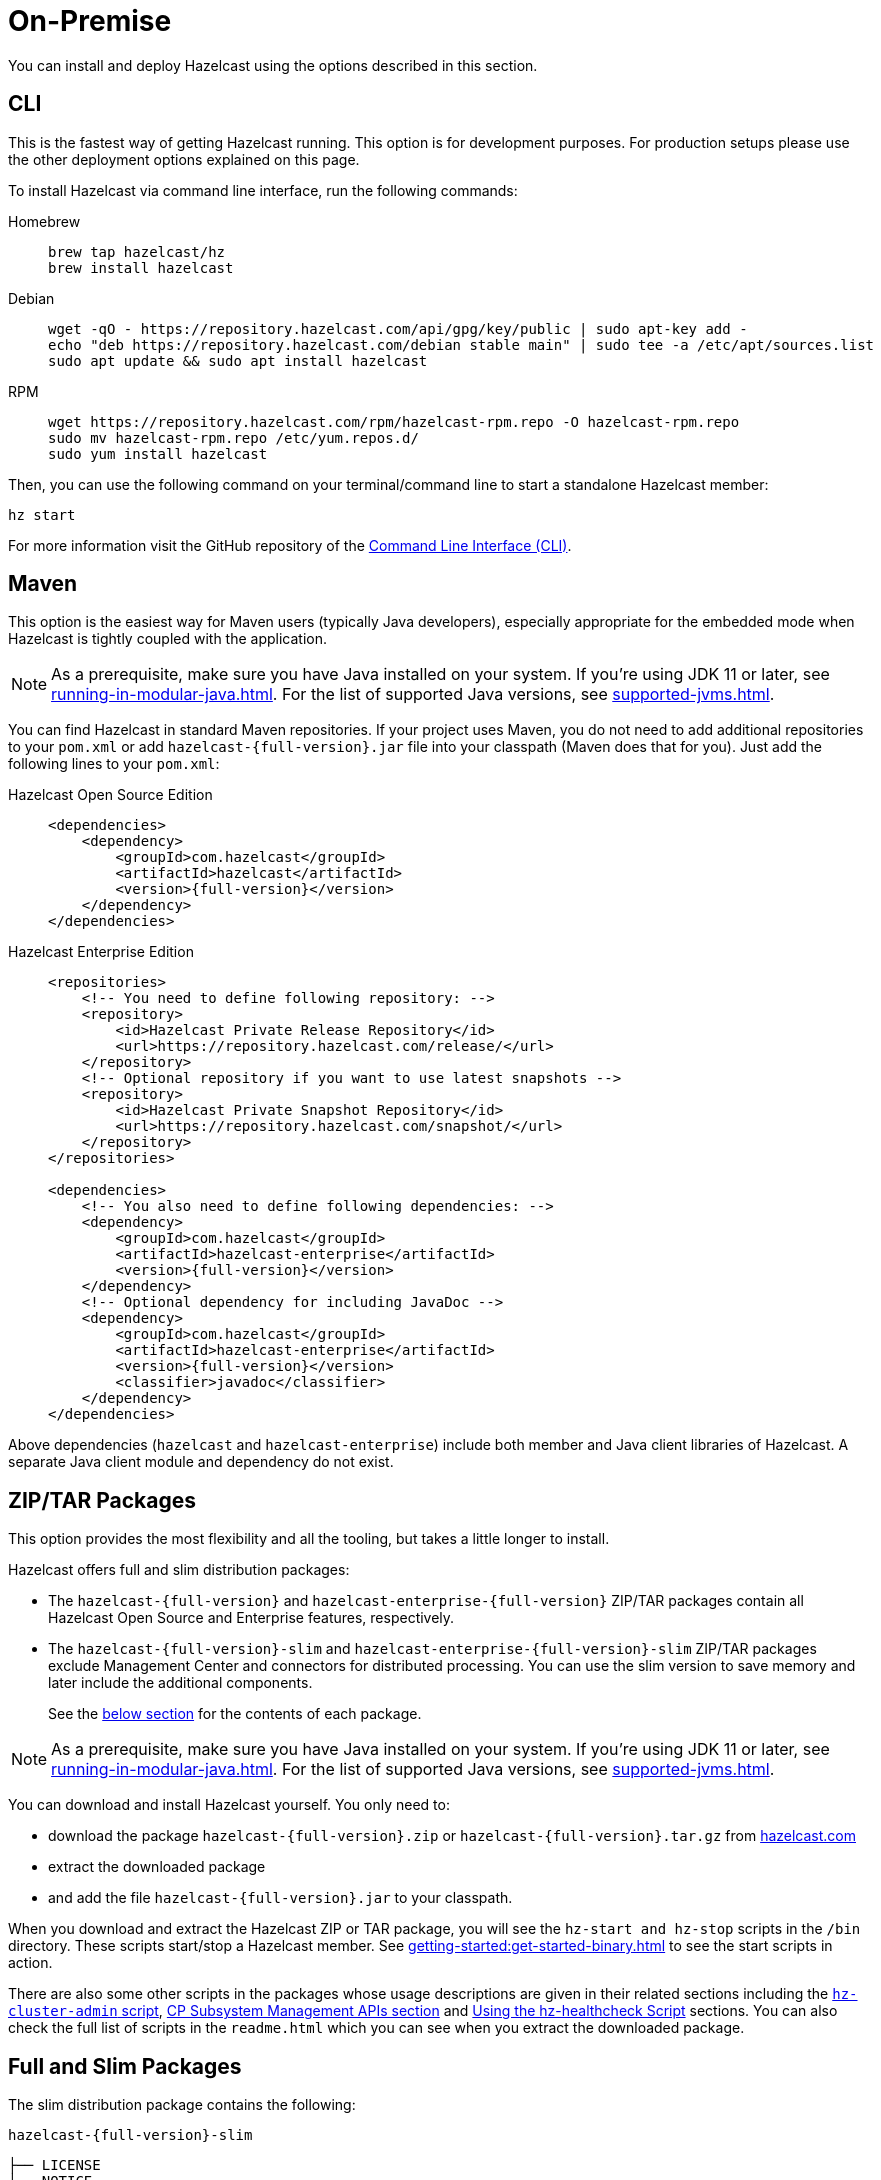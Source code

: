 = On-Premise

You can install and deploy Hazelcast using the options described
in this section. 

[[installing-using-cli]]
== CLI

This is the fastest way of getting Hazelcast running. This option is for development purposes. For production setups please use the other deployment options explained on this page.

To install Hazelcast via command line interface, run the following commands:

[tabs] 
==== 
Homebrew:: 
+ 
-- 
[source,bash]
----
brew tap hazelcast/hz
brew install hazelcast
----
--

Debian::
+
[source,bash]
----
wget -qO - https://repository.hazelcast.com/api/gpg/key/public | sudo apt-key add -
echo "deb https://repository.hazelcast.com/debian stable main" | sudo tee -a /etc/apt/sources.list
sudo apt update && sudo apt install hazelcast
----

RPM::
+
[source,bash]
----
wget https://repository.hazelcast.com/rpm/hazelcast-rpm.repo -O hazelcast-rpm.repo
sudo mv hazelcast-rpm.repo /etc/yum.repos.d/
sudo yum install hazelcast
----
====

Then, you can use the following command on your terminal/command line
to start a standalone Hazelcast member:

[source,bash,subs="attributes+"]
----
hz start
----

For more information visit the GitHub repository
of the https://github.com/hazelcast/hazelcast-command-line[Command Line Interface (CLI)^].

[[installing-using-maven]]
== Maven

This option is the easiest way for Maven users
(typically Java developers), especially appropriate
for the embedded mode when Hazelcast is tightly coupled with the application.

NOTE: As a prerequisite, make sure you have Java installed on your system.
If you're using JDK 11 or later, see xref:running-in-modular-java.adoc[].
For the list of supported Java versions, see xref:supported-jvms.adoc[].

You can find Hazelcast in standard Maven repositories. If your
project uses Maven, you do not need to add
additional repositories to your `pom.xml` or add
`hazelcast-{full-version}.jar` file into your
classpath (Maven does that for you). Just add the following
lines to your `pom.xml`:

[tabs] 
==== 
Hazelcast Open Source Edition:: 
+ 
-- 

[source,xml,subs="attributes+"]
----
<dependencies>
    <dependency>
        <groupId>com.hazelcast</groupId>
        <artifactId>hazelcast</artifactId>
        <version>{full-version}</version>
    </dependency>
</dependencies>
----
--

Hazelcast Enterprise Edition::
+
[source,xml,subs="attributes+"]
----
<repositories>
    <!-- You need to define following repository: -->
    <repository>
        <id>Hazelcast Private Release Repository</id>
        <url>https://repository.hazelcast.com/release/</url>
    </repository>
    <!-- Optional repository if you want to use latest snapshots -->
    <repository>
        <id>Hazelcast Private Snapshot Repository</id>
        <url>https://repository.hazelcast.com/snapshot/</url>
    </repository>
</repositories>

<dependencies>
    <!-- You also need to define following dependencies: -->
    <dependency>
        <groupId>com.hazelcast</groupId>
        <artifactId>hazelcast-enterprise</artifactId>
        <version>{full-version}</version>
    </dependency>
    <!-- Optional dependency for including JavaDoc -->
    <dependency>
        <groupId>com.hazelcast</groupId>
        <artifactId>hazelcast-enterprise</artifactId>
        <version>{full-version}</version>
        <classifier>javadoc</classifier>
    </dependency>
</dependencies>
---- 
====

Above dependencies (`hazelcast` and `hazelcast-enterprise`) include both member and Java
client libraries of Hazelcast. A separate Java client module
and dependency do not exist.

[[installing-using-download-archives]]
== ZIP/TAR Packages

This option provides the most flexibility and
all the tooling, but takes a little longer to install.

Hazelcast offers full and slim distribution packages:

* The `hazelcast-{full-version}` and `hazelcast-enterprise-{full-version}` ZIP/TAR
packages contain all Hazelcast Open Source and Enterprise features, respectively.
* The `hazelcast-{full-version}-slim` and `hazelcast-enterprise-{full-version}-slim` ZIP/TAR
packages exclude Management Center and connectors for distributed processing. You can use the slim version
to save memory and later include the additional components.
+
See the <<full-and-slim-packages, below section>> for the contents of each package.

NOTE: As a prerequisite, make sure you have Java installed on your system.
If you're using JDK 11 or later, see xref:running-in-modular-java.adoc[].
For the list of supported Java versions, see xref:supported-jvms.adoc[].

You can download and install Hazelcast yourself. You only need to:

* download the package `hazelcast-{full-version}.zip` or `hazelcast-{full-version}.tar.gz`
from https://hazelcast.com/get-started/download/[hazelcast.com^]
* extract the downloaded package
* and add the file `hazelcast-{full-version}.jar` to your classpath.

When you download and extract the Hazelcast ZIP or TAR package, you will
see the `hz-start and hz-stop` scripts in the `/bin` directory.
These scripts start/stop a Hazelcast member. See xref:getting-started:get-started-binary.adoc[] to see the start scripts in action.

There are also some other scripts in the packages whose usage descriptions
are given in their related sections including the xref:management:cluster-utilities.adoc#using-the-hz-cluster-admin-script[`hz-cluster-admin` script],
xref:cp-subsystem:management.adoc#cp-subsystem-management-apis[CP Subsystem Management APIs section] and
xref:maintain-cluster:monitoring.adoc#health-check-script[Using the hz-healthcheck Script] sections. You can also check the full list
of scripts in the `readme.html` which you can see when you extract the downloaded package.

== Full and Slim Packages

The slim distribution package contains the following:

`hazelcast-{full-version}-slim`
[source,plain]
----
├── LICENSE
├── NOTICE
├── bin
│   ├── common.sh
│   ├── hz-cli
│   ├── hz-cli.bat
│   ├── hz-cluster-admin
│   ├── hz-cluster-cp-admin
│   ├── hz-healthcheck
│   ├── hz-start
│   ├── hz-start.bat
│   ├── hz-stop
│   └── hz-stop.bat
├── config
│   ├── examples
│   │   ├── hazelcast-client-full-example.xml
│   │   ├── hazelcast-client-full-example.yaml
│   │   ├── hazelcast-client.yaml
│   │   ├── hazelcast-full-example.xml
│   │   ├── hazelcast-full-example.yaml
│   │   ├── hazelcast-security-hardened.yaml
│   │   └── hazelcast.yaml
│   ├── hazelcast-client.xml
│   ├── hazelcast.xml
│   ├── jmx_agent_config.yaml
│   ├── jvm-client.options
│   ├── jvm.options
│   └── log4j2.properties
├── lib
│   ├── cache-api-1.1.1.jar
│   ├── hazelcast-5.0-SNAPSHOT.jar
│   ├── hazelcast-download.properties
│   ├── hazelcast-hibernate53-2.1.1.jar
│   ├── hazelcast-sql-5.0-SNAPSHOT.jar
│   ├── hazelcast-wm-4.0.jar
│   ├── jansi-2.1.0.jar
│   ├── jline-reader-3.19.0.jar
│   ├── jline-terminal-3.19.0.jar
│   ├── jline-terminal-jansi-3.19.0.jar
│   ├── jmx_prometheus_javaagent-0.14.0.jar
│   ├── log4j-api-2.14.0.jar
│   ├── log4j-core-2.14.0.jar
│   ├── log4j-slf4j-impl-2.14.0.jar
│   ├── picocli-3.9.0.jar
│   └── slf4j-api-1.7.30.jar
└── licenses
    ├── THIRD-PARTY.txt
    ├── apache-v2-license.txt
    └── hazelcast-community-license.txt
----

The full distribution package contains the following:

`hazelcast-{full-version}`
[source,plain]
----
├── LICENSE
├── NOTICE
├── bin
│   ├── common.sh
│   ├── hz-cli
│   ├── hz-cli.bat
│   ├── hz-cluster-admin
│   ├── hz-cluster-cp-admin
│   ├── hz-healthcheck
│   ├── hz-start
│   ├── hz-start.bat
│   ├── hz-stop
│   └── hz-stop.bat
├── config
│   ├── examples
│   │   ├── hazelcast-client-full-example.xml
│   │   ├── hazelcast-client-full-example.yaml
│   │   ├── hazelcast-client.yaml
│   │   ├── hazelcast-full-example.xml
│   │   ├── hazelcast-full-example.yaml
│   │   ├── hazelcast-security-hardened.yaml
│   │   └── hazelcast.yaml
│   ├── hazelcast-client.xml
│   ├── hazelcast.xml
│   ├── jmx_agent_config.yaml
│   ├── jvm-client.options
│   ├── jvm.options
│   └── log4j2.properties
├── custom-lib
│   ├── hazelcast-3-connector-impl-5.0-SNAPSHOT.jar
│   ├── hazelcast-3.12.12.jar
│   └── hazelcast-client-3.12.12.jar
├── lib
│   ├── cache-api-1.1.1.jar
│   ├── hazelcast-3-connector-common-5.0-SNAPSHOT.jar
│   ├── hazelcast-3-connector-interface-5.0-SNAPSHOT.jar
│   ├── hazelcast-5.0-SNAPSHOT.jar
│   ├── hazelcast-download.properties
│   ├── hazelcast-hibernate53-2.1.1.jar
│   ├── hazelcast-jet-avro-5.0-SNAPSHOT.jar
│   ├── hazelcast-jet-cdc-debezium-5.0-SNAPSHOT.jar
│   ├── hazelcast-jet-cdc-mysql-5.0-SNAPSHOT.jar
│   ├── hazelcast-jet-cdc-postgres-5.0-SNAPSHOT.jar
│   ├── hazelcast-jet-csv-5.0-SNAPSHOT.jar
│   ├── hazelcast-jet-elasticsearch-7-5.0-SNAPSHOT.jar
│   ├── hazelcast-jet-files-azure-5.0-SNAPSHOT.jar
│   ├── hazelcast-jet-files-gcs-5.0-SNAPSHOT.jar
│   ├── hazelcast-jet-files-s3-5.0-SNAPSHOT.jar
│   ├── hazelcast-jet-grpc-5.0-SNAPSHOT.jar
│   ├── hazelcast-jet-hadoop-all-5.0-SNAPSHOT.jar
│   ├── hazelcast-jet-kafka-5.0-SNAPSHOT.jar
│   ├── hazelcast-jet-kinesis-5.0-SNAPSHOT.jar
│   ├── hazelcast-jet-protobuf-5.0-SNAPSHOT.jar
│   ├── hazelcast-jet-python-5.0-SNAPSHOT.jar
│   ├── hazelcast-jet-s3-5.0-SNAPSHOT.jar
│   ├── hazelcast-sql-5.0-SNAPSHOT.jar
│   ├── hazelcast-wm-4.0.jar
│   ├── jansi-2.1.0.jar
│   ├── jline-reader-3.19.0.jar
│   ├── jline-terminal-3.19.0.jar
│   ├── jline-terminal-jansi-3.19.0.jar
│   ├── jmx_prometheus_javaagent-0.14.0.jar
│   ├── log4j-api-2.14.0.jar
│   ├── log4j-core-2.14.0.jar
│   ├── log4j-slf4j-impl-2.14.0.jar
│   ├── picocli-3.9.0.jar
│   └── slf4j-api-1.7.30.jar
└── licenses
    ├── THIRD-PARTY.txt
    ├── apache-v2-license.txt
    └── hazelcast-community-license.txt
----
